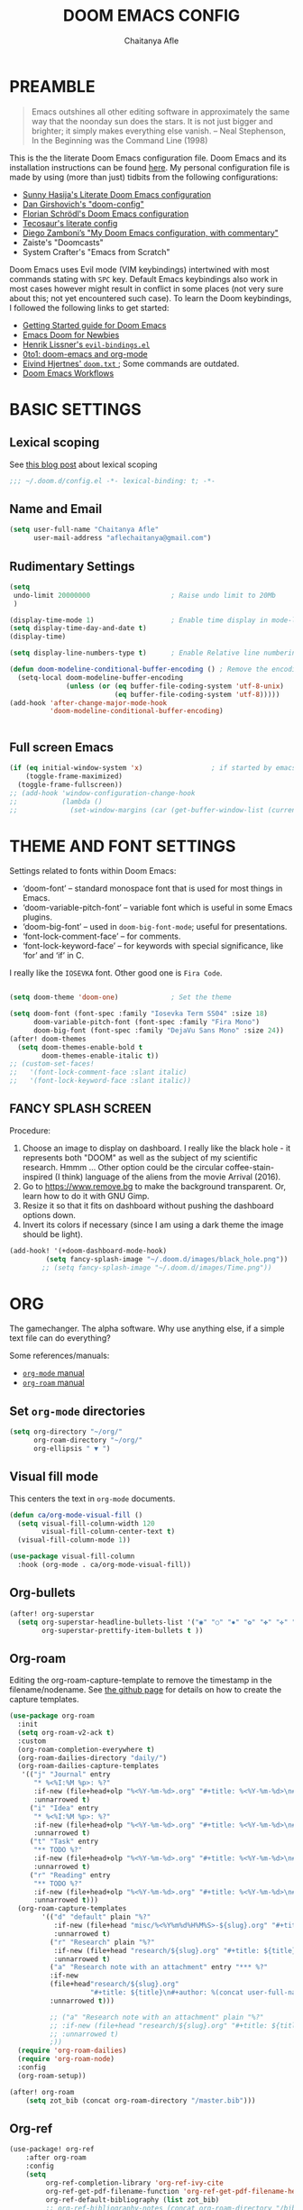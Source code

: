 #+TITLE: DOOM EMACS CONFIG
#+AUTHOR: Chaitanya Afle

* PREAMBLE
#+begin_quote
Emacs outshines all other editing software in approximately the same way that the noonday sun does the stars. It is not just bigger and brighter; it simply makes everything else vanish. – Neal Stephenson, In the Beginning was the Command Line (1998)
#+end_quote


This is the the literate Doom Emacs configuration file. Doom Emacs and its installation instructions can be found [[https://github.com/hlissner/doom-emacs][here]]. My personal configuration file is made by using (more than just) tidbits from the following configurations:
- [[https://github.com/sunnyhasija/Academic-Doom-Emacs-Config][Sunny Hasija's Literate Doom Emacs configuration]]
- [[https://github.com/dangirsh/.doom.d/blob/master/README.org][Dan Girshovich's "doom-config"]]
- [[https://github.com/floscr/emacs.d/blob/master/config.org][Florian Schrödl's Doom Emacs configuration]]
- [[https://tecosaur.github.io/emacs-config/config.html#package-loading][Tecosaur's literate config]]
- [[https://zzamboni.org/post/my-doom-emacs-configuration-with-commentary/][Diego Zamboni’s "My Doom Emacs configuration, with commentary"]]
- Zaiste's "Doomcasts"
- System Crafter's "Emacs from Scratch"


Doom Emacs uses Evil mode (VIM keybindings) intertwined with most commands stating with ~SPC~ key. Default Emacs keybindings also work in most cases however might result in conflict in some places (not very sure about this; not yet encountered such case). To learn the Doom keybindings, I followed the following links to get started:
- [[https://github.com/hlissner/doom-emacs/blob/develop/docs/getting_started.org][Getting Started guide for Doom Emacs]]
- [[https://medium.com/urbint-engineering/emacs-doom-for-newbies-1f8038604e3b][Emacs Doom for Newbies]]
- [[https://github.com/hlissner/doom-emacs/blob/develop/modules/config/default/+evil-bindings.el][Henrik Lissner's =evil-bindings.el= ]]
- [[http://vsbabu.org/twenties/doom_emacs_org_0_to_1/][0to1: doom-emacs and org-mode]]
- [[https://gist.github.com/hjertnes/9e14416e8962ff5f03c6b9871945b165][Eivind Hjertnes' =doom.txt= ]]; Some commands are outdated.
- [[https://noelwelsh.com/posts/2019-01-10-doom-emacs.html][Doom Emacs Workflows]]

* BASIC SETTINGS

** Lexical scoping
:PROPERTIES:
:ID:       f6864335-e9b9-4196-8e66-5b059b28925a
:END:

See [[https://nullprogram.com/blog/2016/12/22/][this blog post]] about lexical scoping
#+begin_src emacs-lisp :tangle yes
;;; ~/.doom.d/config.el -*- lexical-binding: t; -*-
#+end_src

** Name and Email
:PROPERTIES:
:ID:       c0020305-0363-4b53-af7d-ed81677bd899
:END:

#+begin_src emacs-lisp :tangle yes
(setq user-full-name "Chaitanya Afle"
      user-mail-address "aflechaitanya@gmail.com")
#+end_src

** Rudimentary Settings
:PROPERTIES:
:ID:       0dd7aa73-7ac2-4d77-a7b8-a6a8d1728771
:END:

#+begin_src emacs-lisp :tangle yes
(setq
 undo-limit 20000000                    ; Raise undo limit to 20Mb
 )

(display-time-mode 1)                   ; Enable time display in mode-line
(setq display-time-day-and-date t)
(display-time)

(setq display-line-numbers-type t)      ; Enable Relative line numbering display

(defun doom-modeline-conditional-buffer-encoding () ; Remove the encoding display in mode-line unless its not UTF-8
  (setq-local doom-modeline-buffer-encoding
              (unless (or (eq buffer-file-coding-system 'utf-8-unix)
                          (eq buffer-file-coding-system 'utf-8)))))
(add-hook 'after-change-major-mode-hook
          'doom-modeline-conditional-buffer-encoding)


#+end_src


** Full screen Emacs
:PROPERTIES:
:ID:       c3a456ea-62d6-47b4-9f55-1113406fd5da
:END:

#+begin_src emacs-lisp :tangle yes
(if (eq initial-window-system 'x)                 ; if started by emacs command or desktop file
    (toggle-frame-maximized)
  (toggle-frame-fullscreen))
;; (add-hook 'window-configuration-change-hook
;;           (lambda ()
;;             (set-window-margins (car (get-buffer-window-list (current-buffer) nil t)) 8 8)))
#+end_src

* THEME AND FONT SETTINGS
:PROPERTIES:
:ID:       42b105a1-7163-48ec-a500-6974ed7ee257
:END:

Settings related to fonts within Doom Emacs:
  - ‘doom-font’ – standard monospace font that is used for most things in Emacs.
  - ‘doom-variable-pitch-font’ – variable font which is useful in some Emacs plugins.
  - ‘doom-big-font’ – used in =doom-big-font-mode=; useful for presentations.
  - ‘font-lock-comment-face’ – for comments.
  - ‘font-lock-keyword-face’ – for keywords with special significance, like ‘for’ and ‘if’ in C.
I really like the ~IOSEVKA~ font. Other good one is ~Fira Code~.

#+begin_src emacs-lisp :tangle yes

(setq doom-theme 'doom-one)             ; Set the theme

(setq doom-font (font-spec :family "Iosevka Term SS04" :size 18)
      doom-variable-pitch-font (font-spec :family "Fira Mono")
      doom-big-font (font-spec :family "DejaVu Sans Mono" :size 24))
(after! doom-themes
  (setq doom-themes-enable-bold t
        doom-themes-enable-italic t))
;; (custom-set-faces!
;;   '(font-lock-comment-face :slant italic)
;;   '(font-lock-keyword-face :slant italic))

#+end_src
** FANCY SPLASH SCREEN
:PROPERTIES:
:ID:       a40fdb49-cde8-45b4-b62f-cbad28b5af7d
:END:

Procedure:
1. Choose an image to display on dashboard. I really like the black hole - it represents both "DOOM" as well as the subject of my scientific research. Hmmm ...
   Other option could be the circular coffee-stain-inspired (I think) language of the aliens from the movie Arrival (2016).
3. Go to https://www.remove.bg to make the background transparent. Or, learn how to do it with GNU Gimp.
4. Resize it so that it fits on dashboard without pushing the dashboard options down.
5. Invert its colors if necessary (since I am using a dark theme the image should be light).

#+begin_src emacs-lisp :tangle yes
(add-hook! '(+doom-dashboard-mode-hook)
         (setq fancy-splash-image "~/.doom.d/images/black_hole.png"))
        ;; (setq fancy-splash-image "~/.doom.d/images/Time.png"))
#+end_src
* ORG
The gamechanger. The alpha software. Why use anything else, if a simple text file can do everything?

Some references/manuals:
 - [[https://orgmode.org/manual/][=org-mode= manual]]
 - [[https://www.orgroam.com/manual.html][=org-roam= manual]]

** Set =org-mode= directories

#+begin_src emacs-lisp :tangle yes
(setq org-directory "~/org/"
      org-roam-directory "~/org/"
      org-ellipsis " ▼ ")
#+end_src

** Visual fill mode

This centers the text in =org-mode= documents.
#+begin_src emacs-lisp :tangle yes
(defun ca/org-mode-visual-fill ()
  (setq visual-fill-column-width 120
        visual-fill-column-center-text t)
  (visual-fill-column-mode 1))

(use-package visual-fill-column
  :hook (org-mode . ca/org-mode-visual-fill))
#+end_src

** Org-bullets

#+begin_src emacs-lisp :tangle yes
(after! org-superstar
  (setq org-superstar-headline-bullets-list '("◉" "○" "✸" "✿" "✤" "✜" "◆" "▶")
        org-superstar-prettify-item-bullets t ))
#+end_src

** Org-roam
Editing the org-roam-capture-template to remove the timestamp in the filename/nodename. See [[https://github.com/org-roam/org-roam/blob/master/org-roam-capture.el][the github page]] for details on how to create the capture templates.

#+begin_src emacs-lisp :tangle yes
(use-package org-roam
  :init
  (setq org-roam-v2-ack t)
  :custom
  (org-roam-completion-everywhere t)
  (org-roam-dailies-directory "daily/")
  (org-roam-dailies-capture-templates
   '(("j" "Journal" entry
      "* %<%I:%M %p>: %?"
      :if-new (file+head+olp "%<%Y-%m-%d>.org" "#+title: %<%Y-%m-%d>\n#+filetags: Dailies\n\n" ("Journal"))
      :unnarrowed t)
     ("i" "Idea" entry
      "* %<%I:%M %p>: %?"
      :if-new (file+head+olp "%<%Y-%m-%d>.org" "#+title: %<%Y-%m-%d>\n#+filetags: Dailies\n\n" ("Ideas"))
      :unnarrowed t)
     ("t" "Task" entry
      "** TODO %?"
      :if-new (file+head+olp "%<%Y-%m-%d>.org" "#+title: %<%Y-%m-%d>\n#+filetags: Dailies\n\n" ("Tasks"))
      :unnarrowed t)
     ("r" "Reading" entry
      "** TODO %?"
      :if-new (file+head+olp "%<%Y-%m-%d>.org" "#+title: %<%Y-%m-%d>\n#+filetags: Dailies\n\n" ("Reading"))
      :unnarrowed t)))
  (org-roam-capture-templates
        '(("d" "default" plain "%?"
           :if-new (file+head "misc/%<%Y%m%d%H%M%S>-${slug}.org" "#+title: ${title}\n#+author: %(concat user-full-name)\n#+email: %(concat user-mail-address)\n#+created: %(format-time-string \"[%Y-%m-%d %H:%M]\")\n#+filetags:%^g\n\n")
           :unnarrowed t)
          ("r" "Research" plain "%?"
           :if-new (file+head "research/${slug}.org" "#+title: ${title}\n#+author: %(concat user-full-name)\n#+email: %(concat user-mail-address)\n#+created: %(format-time-string \"[%Y-%m-%d %H:%M]\")\n#+filetags:%^g\n\n")
           :unnarrowed t)
          ("a" "Research note with an attachment" entry "*** %?"
          :if-new
          (file+head"research/${slug}.org"
                    "#+title: ${title}\n#+author: %(concat user-full-name)\n#+email: %(concat user-mail-address)\n#+filetags: notes\n* ${title}\n  :PROPERTIES:\n  :NOTER_DOCUMENT: [[~/org/research/pdfs/%^{pdf_filename}]]\n  :END:\n\n")
          :unnarrowed t)))

          ;; ("a" "Research note with an attachment" plain "%?"
          ;; :if-new (file+head "research/${slug}.org" "#+title: ${title}\n#+author: %(concat      user-full-name)\n#+email: %(concat user-mail-address)\n#+file: [[~/org/research/pdfs/%^]]\n#+created: %(format-time-string \"[%Y-%m-%d %H:%M]\")\n#+filetags:%^g\n\n%^{file}")
          ;; :unnarrowed t)
          ;))
  (require 'org-roam-dailies)
  (require 'org-roam-node)
  :config
  (org-roam-setup))

(after! org-roam
    (setq zot_bib (concat org-roam-directory "/master.bib")))
#+end_src
** Org-ref
#+begin_src emacs-lisp :tangle yes
(use-package! org-ref
    :after org-roam
    :config
    (setq
         org-ref-completion-library 'org-ref-ivy-cite
         org-ref-get-pdf-filename-function 'org-ref-get-pdf-filename-helm-bibtex
         org-ref-default-bibliography (list zot_bib)
         ;; org-ref-bibliography-notes (concat org-roam-directory "/bibnotes.org")
         ;; org-ref-note-title-format "* TODO %y - %t\n :PROPERTIES:\n  :Custom_ID: %k\n  :NOTER_DOCUMENT: %F\n :ROAM_KEY: cite:%k\n  :AUTHOR: %9a\n  :JOURNAL: %j\n  :YEAR: %y\n  :VOLUME: %v\n  :PAGES: %p\n  :DOI: %D\n  :URL: %U\n :END:\n\n"
         org-ref-notes-directory org-roam-directory
         org-ref-notes-function 'orb-edit-notes
))
#+end_src
** Helm-bibtex
#+begin_src emacs-lisp :tangle yes
(use-package! helm-bibtex
  :after org-roam
  :init
  ; blah blah
  :config
  ;blah blah
  (setq bibtex-format-citation-functions
      '((org-mode . (lambda (x) (insert (concat
                                         "\\cite{"
                                         (mapconcat 'identity x ",")
                                         "}")) ""))))
(setq
      bibtex-completion-pdf-field "file"
      bibtex-completion-bibliography
      (list (concat org-roam-directory "/master.bib"))
      bibtex-completion-library-path (list org-roam-directory)
      ;; not needed as I take notes in org-roam
      ; bibtex-completion-notes-path "articles.org"
))


#+end_src
** Org-roam-bibtex
orb trial config taken from: https://github.com/emacsbliss/emacs-config/blob/master/config.org
Delete if it breaks doom
#+begin_src emacs-lisp :tangle yes
(use-package! org-roam-bibtex
  :after org-roam
  :config
  (require 'org-ref)
  (setq orb-preformat-keywords
   '("citekey" "title" "url" "file" "author-or-editor" "keywords" "date"))
  (setq orb-file-field-extensions '("pdf" "epub" "html" "mp4" "mp3"))
  (add-to-list 'org-roam-capture-templates
        '("b" "Bibliography reference note" entry "*** %?"
          :if-new
          (file+head"research/refs/${citekey}.org"
                    "#+TITLE: ${title}\n#+ROAM_KEY: ${ref}\n#+filetags: Reference notes\n* ${title}\n  :PROPERTIES:\n  :Custom_ID: ${citekey}\n  :URL: ${url}\n  :AUTHOR: ${author-or-editor}\n  :NOTER_DOCUMENT: [[${file}]]\n  :NOTER_PAGE:\n  :KEYWORDS: ${keywords}\n  :END:\n\n")
          :unnarrowed t)))
(after! org-roam (org-roam-bibtex-mode))
#+end_src
** Deft: Note search

Configured only to look in the =org-roam-directory=

#+begin_src emacs-lisp :tangle yes
(setq deft-directory org-roam-directory)
(setq deft-recursive t)
(setq deft-use-filter-string-for-filename t)
(setq deft-default-extension "org")
#+end_src


* LIST OF THINGS TO ADD/MODIFY IN THIS CONFIG [4/22]

** DONE Setup magit
Added "+forge" in ~.init.el~
** DONE Setup the `~/org/` directory structure.
** TODO Setup the org-agenda and org-super-agenda
** TODO Calender integration
** DONE Setup org-roam
** DONE Bibliography setup org-ref, helm bibtex, zotero integration
** TODO Make the habit entry for org-roam-daily
** TODO Setup Ivy, Counsel, deft
** TODO Setup a method to update the dotfiles repository on github
Check out some of the tutorials/guides here: https://dotfiles.github.io/tutorials/. Also, the first time I managed to do this was using a ~bare~ git repository: https://www.atlassian.com/git/tutorials/dotfiles. Have to figure out how to use one of the commands using ~magit~.
*** TODO other dotfiles - .bashrc, .bash_profile, etc.
** TODO Python environment
** TODO Read "How to take notes"
** TODO Make the =org-mode= documents more documents like.
Increase the header fontsize.
** TODO TRAMP setup
** TODO Password manager with Emacs
** TODO Alfred intergration for org-capture
** TODO Terminal mode setup
** TODO Finance management with ledger
** TODO PDF annotation and org-noter
** TODO Go through Uncle Dave's emacs to get some useful functions
** TODO Remove the time and battery display from the touch bar through better touch tools
** TODO Make a document outlining the most used commands
** TODO Read http://cachestocaches.com/2020/3/my-organized-life/
